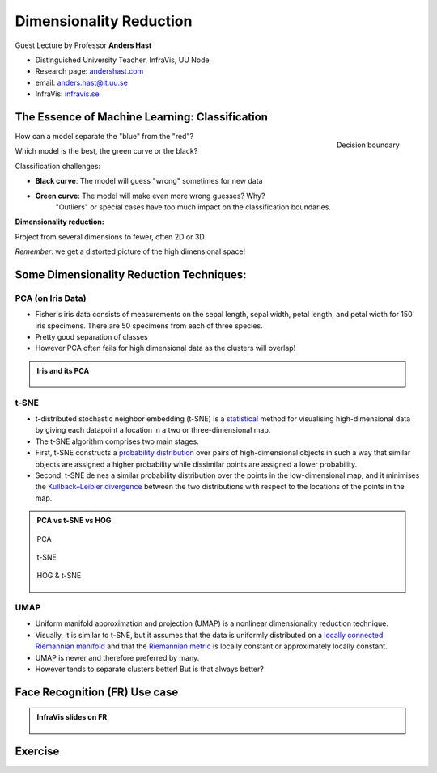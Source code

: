 Dimensionality Reduction
========================

.. figure:: ../img/infravis_logo.png
    :align: right
    :alt: infravis_logo

Guest Lecture by Professor **Anders Hast**  

* Distinguished University Teacher, InfraVis, UU Node
* Research page: `andershast.com <https://andershast.com>`_
* email: anders.hast@it.uu.se
* InfraVis: `infravis.se <https://infravis.se>`_


.. questions::

    - How and why dimensionality reduction is an important tool?

.. objectives::

    - We will look at tools for visualising what cannot easily be seen, i.e. high dimensionality reduction  
    - Share insights and experience from Anders's own research

The Essence of Machine Learning: Classification
-------------------------------------------------

.. figure:: ../img/ml_classification.png
    :width: 300px
    :align: right
    :alt: ml_classification
    
    Decision boundary

    

How can a model separate the "blue" from the "red"?

Which model is the best, the green curve or the black?

Classification challenges:

* **Black curve**: The model will guess "wrong" sometimes for new data
* **Green curve**: The model will make even more wrong guesses? Why?
    "Outliers" or special cases have too much impact on the classification boundaries.

**Dimensionality reduction:**  

Project from several dimensions to fewer, often 2D or 3D.  

*Remember*: we get a distorted picture of the high dimensional space!

.. figure:: ../img/dim_reduction_bunny.png
    :width: 300px
    :align: center
    :alt: dim_reduction_bunny

.. raw:: html

   <div style="height: 100px;"></div>


Some Dimensionality Reduction Techniques:
--------------------------------------------

PCA (on Iris Data)
^^^^^^^^^^^^^^^^^^^

* Fisher's iris data consists of measurements on the sepal length, sepal width, petal length, and petal width for 150 iris specimens. There are 50 specimens from each of three species.
* Pretty good separation of classes
* However PCA often fails for high dimensional data as the clusters will overlap!

.. admonition:: Iris and its PCA
    :class: dropdown

    .. figure:: ../img/iris_data.png
        :align: center
        :alt: iris_data

    .. raw:: html

        <div style="height: 20px;"></div>
     
    .. figure:: ../img/iris_pca.png
        :align: center
        :alt: iris_pca

        

t-SNE
^^^^^^


* t-distributed stochastic neighbor embedding (t-SNE) is a `statistical <https://en.wikipedia.org/wiki/Statistics>`_ method for visualising high-dimensional data by giving each datapoint a location in a two or three-dimensional map.
* The t-SNE algorithm comprises two main stages.
* First, t-SNE constructs a `probability distribution <https://en.wikipedia.org/wiki/Probability_distribution>`_ over pairs of high-dimensional objects in such a way that similar objects are assigned a higher probability while dissimilar points are assigned a lower probability.
* Second, t-SNE de nes a similar probability distribution over the points in the low-dimensional map, and it minimises the `Kullback–Leibler divergence <https://en.wikipedia.org/wiki/Kullback%E2%80%93Leibler_divergence>`_ between the two distributions with respect to the locations of the points in the map.

.. admonition:: PCA vs t-SNE vs HOG
    :class: dropdown

    .. figure:: ../img/pca_example.png
        :align: center
        :alt: pca_example

        PCA

    .. raw:: html

        <div style="height: 20px;"></div>

    .. figure:: ../img/t-SNE_example.png
        :align: center
        :alt: SNE_example

        t-SNE

    .. raw:: html

        <div style="height: 20px;"></div>

    .. figure:: ../img/hog_tnse_example.png
        :align: center
        :alt: pca_exhog_tnse_exampleample

        HOG & t-SNE



UMAP
^^^^^^

* Uniform manifold approximation and projection (UMAP) is a nonlinear dimensionality reduction technique.
* Visually, it is similar to t-SNE, but it assumes that the data is uniformly distributed on a `locally connected Riemannian manifold <https://en.wikipedia.org/wiki/Riemannian_manifold>`_ and that the `Riemannian metric <https://en.wikipedia.org/wiki/Riemannian_manifold#Riemannian_metrics_and_Riemannian_manifolds>`_ is locally constant or approximately locally constant.
* UMAP is newer and therefore preferred by many.
* However tends to separate clusters better! But is that always better?

Face Recognition (FR) Use case
--------------------------------

.. admonition:: InfraVis slides on FR
    :class: dropdown

    .. figure:: ../img/face_recognition/fr_1.jpg
        :align: center
    .. figure:: ../img/face_recognition/fr_2.jpg
        :align: center
    .. figure:: ../img/face_recognition/fr_3.jpg
        :align: center
    .. figure:: ../img/face_recognition/fr_4.jpg
        :align: center
    .. figure:: ../img/face_recognition/fr_5.jpg
        :align: center
    .. figure:: ../img/face_recognition/fr_6.jpg
        :align: center
    .. figure:: ../img/face_recognition/fr_7.jpg
        :align: center
    .. figure:: ../img/face_recognition/fr_8.jpg
        :align: center

.. keypoints::

  * Dimensionality reduction techniques are useful to be able to **explore** your high dimensional data!
  * But not only nice pictures
        * Make **discoveries**!
        * New **results**!
        * Use visualisation and clustering for classification

Exercise
---------

.. challenge::

    You will find a jupyter notebook in the tarball called ``DimRed.ipynb`` (``Exercises/day4/Dim_reduction``), which works upon a face recognition dataset kept in the ``dataset`` folder. 
    Try running the notebook and give the correct dataset path wherever required.
    
    The env required for this notebook is ``pip install numpy matplotlib scikit-learn scipy PIL plotly umap-learn``

